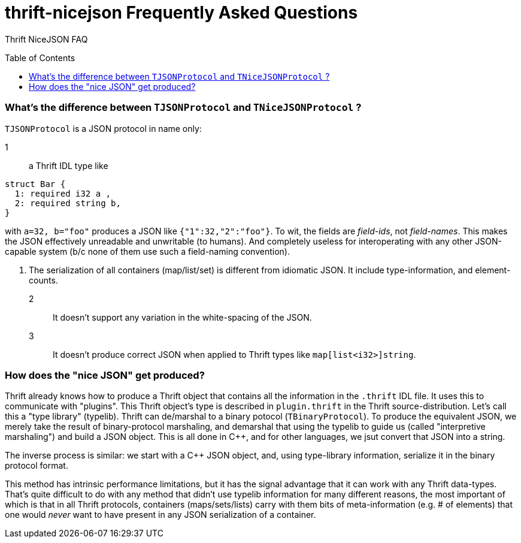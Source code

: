[[faq]]
= thrift-nicejson Frequently Asked Questions
:toc:
:toc-placement!:

Thrift NiceJSON FAQ

toc::[]

=== What's the difference between `TJSONProtocol` and `TNiceJSONProtocol` ?

`TJSONProtocol` is a JSON protocol in name only:

1:: a Thrift IDL type like
....
struct Bar {
  1: required i32 a ,
  2: required string b,
}
....

with `a=32, b="foo"` produces a JSON like `{"1":32,"2":"foo"}`.  To
wit, the fields are _field-ids_, not _field-names_.  This makes the
JSON effectively unreadable and unwritable (to humans).  And
completely useless for interoperating with any other JSON-capable
system (b/c none of them use such a field-naming convention).

2. The serialization of all containers (map/list/set) is different
from idiomatic JSON.  It include type-information, and element-counts.

2:: It doesn't support any variation in the white-spacing of the JSON.

3:: It doesn't produce correct JSON when applied to Thrift types like
`map[list<i32>]string`.

=== How does the "nice JSON" get produced?

Thrift already knows how to produce a Thrift object that contains all
the information in the `.thrift` IDL file.  It uses this to
communicate with "plugins".  This Thrift object's type is described in
`plugin.thrift` in the Thrift source-distribution.  Let's call this a
"type library" (typelib).  Thrift can de/marshal to a binary potocol
(`TBinaryProtocol`).  To produce the equivalent JSON, we merely take
the result of binary-protocol marshaling, and demarshal that using the
typelib to guide us (called "interpretive marshaling") and build a
JSON object.  This is all done in C++, and for other languages, we
jsut convert that JSON into a string.

The inverse process is similar: we start with a C++ JSON object, and,
using type-library information, serialize it in the binary protocol
format.

This method has intrinsic performance limitations, but it has the
signal advantage that it can work with any Thrift data-types.  That's
quite difficult to do with any method that didn't use typelib
information for many different reasons, the most important of which is
that in all Thrift protocols, containers (maps/sets/lists) carry with
them bits of meta-information (e.g. # of elements) that one would
_never_ want to have present in any JSON serialization of a container.
